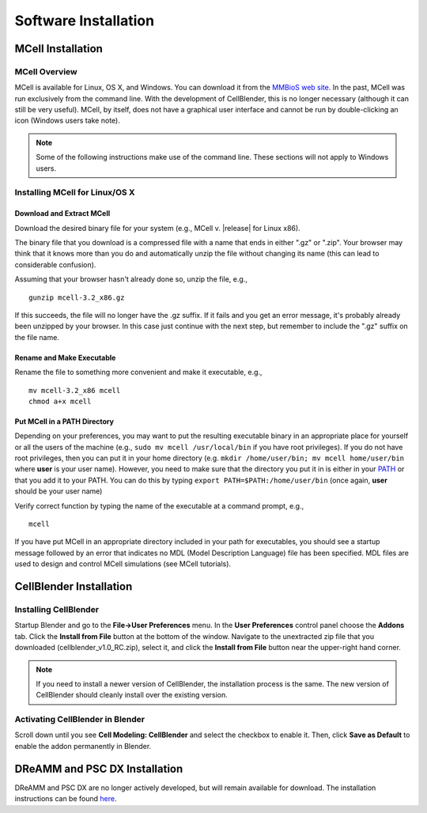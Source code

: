 .. _install:

+++++++++++++++++++++++++++++++++++++++++++++
Software Installation
+++++++++++++++++++++++++++++++++++++++++++++

.. _mcell_install:

*********************************************
MCell Installation
*********************************************

MCell Overview
---------------------------------------------

MCell is available for Linux, OS X, and Windows. You can download it from the
`MMBioS web site`_. In the past, MCell was run exclusively from the command
line. With the development of CellBlender, this is no longer necessary
(although it can still be very useful). MCell, by itself, does not have a
graphical user interface and cannot be run by double-clicking an icon (Windows
users take note). 

.. note::

    Some of the following instructions make use of the command line. These
    sections will not apply to Windows users.

.. _MMBioS web site: http://mmbios.org/index.php/mcell-3-2-download

Installing MCell for Linux/OS X
---------------------------------------------

Download and Extract MCell
=============================================

Download the desired binary file for your system (e.g., MCell v. |release| for
Linux x86).

The binary file that you download is a compressed file with a name that ends in
either ".gz" or ".zip". Your browser may think that it knows more than you do
and automatically unzip the file without changing its name (this can lead to
considerable confusion).

Assuming that your browser hasn't already done so, unzip the file, e.g.,

::

    gunzip mcell-3.2_x86.gz

If this succeeds, the file will no longer have the .gz suffix. If it fails and
you get an error message, it's probably already been unzipped by your browser.
In this case just continue with the next step, but remember to include the
".gz" suffix on the file name.

Rename and Make Executable
=============================================

Rename the file to something more convenient and make it executable, e.g.,

::

    mv mcell-3.2_x86 mcell
    chmod a+x mcell

Put MCell in a PATH Directory
=============================================

Depending on your preferences, you may want to put the resulting executable
binary in an appropriate place for yourself or all the users of the machine
(e.g., ``sudo mv mcell /usr/local/bin`` if you have root privileges). If you do
not have root privileges, then you can put it in your home directory (e.g.
``mkdir /home/user/bin; mv mcell home/user/bin`` where **user** is your user
name). However, you need to make sure that the directory you put it in is
either in your PATH_ or that you add it to your PATH. You can do this by typing
``export PATH=$PATH:/home/user/bin`` (once again, **user** should be your user
name)

.. _PATH: https://en.wikipedia.org/wiki/PATH_%28variable%29

Verify correct function by typing the name of the executable at a command
prompt, e.g.,

::

    mcell

If you have put MCell in an appropriate directory included in your path for
executables, you should see a startup message followed by an error that
indicates no MDL (Model Description Language) file has been specified. MDL
files are used to design and control MCell simulations (see MCell tutorials).

.. _cellblender_install:

*********************************************
CellBlender Installation
*********************************************

Installing CellBlender
---------------------------------------------

Startup Blender and go to the **File->User Preferences** menu. In the **User
Preferences** control panel choose the **Addons** tab. Click the **Install from
File** button at the bottom of the window. Navigate to the unextracted zip file
that you downloaded (cellblender_v1.0_RC.zip), select it, and click the
**Install from File** button near the upper-right hand corner.

.. note::

    If you need to install a newer version of CellBlender, the installation
    process is the same. The new version of CellBlender should cleanly install
    over the existing version.

Activating CellBlender in Blender
---------------------------------------------

Scroll down until you see **Cell Modeling: CellBlender** and select the
checkbox to enable it. Then, click **Save as Default** to enable the addon
permanently in Blender.

*********************************************
DReAMM and PSC DX Installation
*********************************************

DReAMM and PSC DX are no longer actively developed, but will remain available
for download. The installation instructions can be found here_.

.. _here: https://www.mcell.psc.edu/tutorials_old/installs.html
